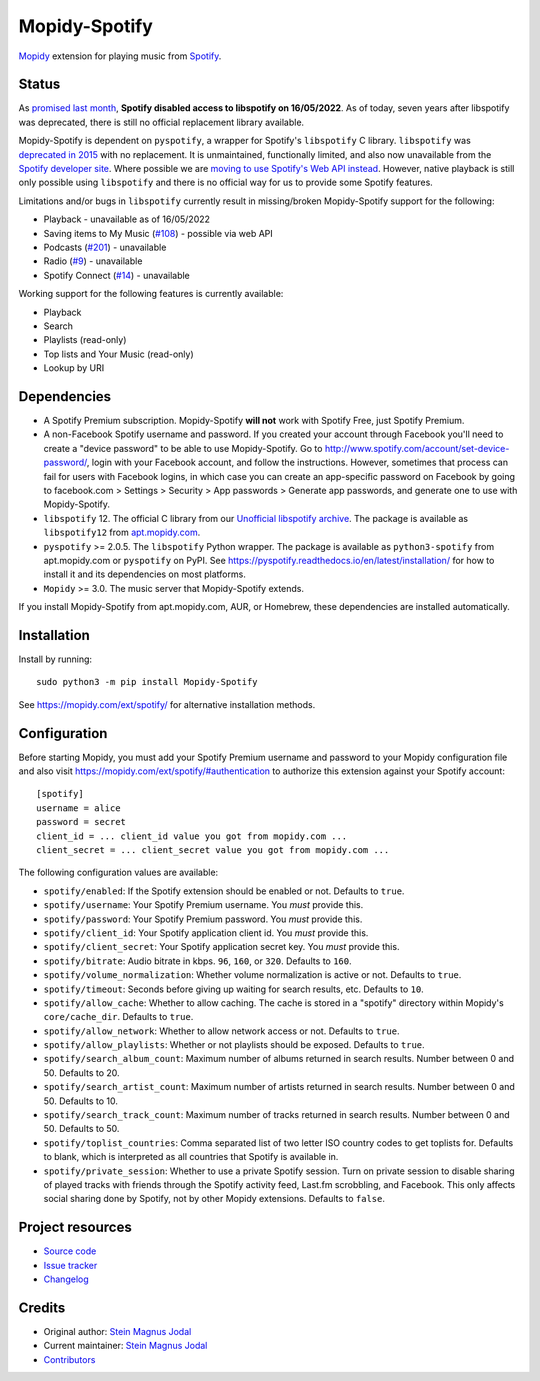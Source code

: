 **************
Mopidy-Spotify
**************

.. image:: https://img.shields.io/pypi/v/Mopidy-Spotify
    :target: https://pypi.org/project/Mopidy-Spotify/
    :alt: Latest PyPI version

.. image:: https://img.shields.io/github/workflow/status/mopidy/mopidy-spotify/CI
    :target: https://github.com/mopidy/mopidy-spotify/actions
    :alt: CI build status

.. image:: https://img.shields.io/codecov/c/gh/mopidy/mopidy-spotify
    :target: https://codecov.io/gh/mopidy/mopidy-spotify
    :alt: Test coverage

`Mopidy <https://mopidy.com/>`_ extension for playing music from
`Spotify <https://www.spotify.com/>`_.


Status
======

As `promised last month 
<https://developer.spotify.com/community/news/2022/04/12/libspotify-sunset>`_,
**Spotify disabled access to libspotify on 16/05/2022**. As of today, seven years after
libspotify was deprecated, there is still no official replacement library available.

Mopidy-Spotify is dependent on ``pyspotify``, a wrapper for Spotify's
``libspotify`` C library. ``libspotify`` was `deprecated in 2015
<https://github.com/mopidy/mopidy-spotify/issues/110>`_ with no replacement. It
is unmaintained, functionally limited, and also now unavailable from the
`Spotify developer site <https://developer.spotify.com/technologies/>`_. Where
possible we are `moving to use Spotify's Web API instead
<https://github.com/mopidy/mopidy-spotify/issues/114>`_. However, native
playback is still only possible using ``libspotify`` and there is no official
way for us to provide some Spotify features.

Limitations and/or bugs in ``libspotify`` currently result in missing/broken
Mopidy-Spotify support for the following:

- Playback - unavailable as of 16/05/2022

- Saving items to My Music (`#108 <https://github.com/mopidy/mopidy-spotify/issues/108>`_) -
  possible via web API

- Podcasts (`#201 <https://github.com/mopidy/mopidy-spotify/issues/201>`_) -
  unavailable

- Radio (`#9 <https://github.com/mopidy/mopidy-spotify/issues/9>`_) - unavailable

- Spotify Connect (`#14 <https://github.com/mopidy/mopidy-spotify/issues/14>`_) -
  unavailable

Working support for the following features is currently available:

- Playback

- Search

- Playlists (read-only)

- Top lists and Your Music (read-only)

- Lookup by URI


Dependencies
============

- A Spotify Premium subscription. Mopidy-Spotify **will not** work with Spotify
  Free, just Spotify Premium.

- A non-Facebook Spotify username and password. If you created your account
  through Facebook you'll need to create a "device password" to be able to use
  Mopidy-Spotify. Go to http://www.spotify.com/account/set-device-password/,
  login with your Facebook account, and follow the instructions. However,
  sometimes that process can fail for users with Facebook logins, in which case
  you can create an app-specific password on Facebook by going to facebook.com >
  Settings > Security > App passwords > Generate app passwords, and generate one
  to use with Mopidy-Spotify.

- ``libspotify`` 12. The official C library from our `Unofficial
  libspotify archive <https://mopidy.github.io/libspotify-archive/>`_.
  The package is available as ``libspotify12`` from
  `apt.mopidy.com <http://apt.mopidy.com/>`__.

- ``pyspotify`` >= 2.0.5. The ``libspotify`` Python wrapper. The package is
  available as ``python3-spotify`` from apt.mopidy.com or ``pyspotify`` on PyPI.
  See https://pyspotify.readthedocs.io/en/latest/installation/ for how to install
  it and its dependencies on most platforms.

- ``Mopidy`` >= 3.0. The music server that Mopidy-Spotify extends.

If you install Mopidy-Spotify from apt.mopidy.com, AUR, or Homebrew, these
dependencies are installed automatically.


Installation
============

Install by running::

    sudo python3 -m pip install Mopidy-Spotify

See https://mopidy.com/ext/spotify/ for alternative installation methods.


Configuration
=============

Before starting Mopidy, you must add your Spotify Premium username and password
to your Mopidy configuration file and also visit
https://mopidy.com/ext/spotify/#authentication
to authorize this extension against your Spotify account::

    [spotify]
    username = alice
    password = secret
    client_id = ... client_id value you got from mopidy.com ...
    client_secret = ... client_secret value you got from mopidy.com ...

The following configuration values are available:

- ``spotify/enabled``: If the Spotify extension should be enabled or not.
  Defaults to ``true``.

- ``spotify/username``: Your Spotify Premium username. You *must* provide this.

- ``spotify/password``: Your Spotify Premium password. You *must* provide this.

- ``spotify/client_id``: Your Spotify application client id. You *must* provide this.

- ``spotify/client_secret``: Your Spotify application secret key. You *must* provide this.

- ``spotify/bitrate``: Audio bitrate in kbps. ``96``, ``160``, or ``320``.
  Defaults to ``160``.

- ``spotify/volume_normalization``: Whether volume normalization is active or
  not. Defaults to ``true``.

- ``spotify/timeout``: Seconds before giving up waiting for search results,
  etc. Defaults to ``10``.

- ``spotify/allow_cache``: Whether to allow caching. The cache is stored in a
  "spotify" directory within Mopidy's ``core/cache_dir``. Defaults to ``true``.

- ``spotify/allow_network``: Whether to allow network access or not. Defaults
  to ``true``.

- ``spotify/allow_playlists``: Whether or not playlists should be exposed.
  Defaults to ``true``.

- ``spotify/search_album_count``: Maximum number of albums returned in search
  results. Number between 0 and 50. Defaults to 20.

- ``spotify/search_artist_count``: Maximum number of artists returned in search
  results. Number between 0 and 50. Defaults to 10.

- ``spotify/search_track_count``: Maximum number of tracks returned in search
  results. Number between 0 and 50. Defaults to 50.

- ``spotify/toplist_countries``: Comma separated list of two letter ISO country
  codes to get toplists for. Defaults to blank, which is interpreted as all
  countries that Spotify is available in.

- ``spotify/private_session``: Whether to use a private Spotify session. Turn
  on private session to disable sharing of played tracks with friends through
  the Spotify activity feed, Last.fm scrobbling, and Facebook. This only
  affects social sharing done by Spotify, not by other Mopidy extensions.
  Defaults to ``false``.


Project resources
=================

- `Source code <https://github.com/mopidy/mopidy-spotify>`_
- `Issue tracker <https://github.com/mopidy/mopidy-spotify/issues>`_
- `Changelog <https://github.com/mopidy/mopidy-spotify/releases>`_


Credits
=======

- Original author: `Stein Magnus Jodal <https://github.com/jodal>`__
- Current maintainer: `Stein Magnus Jodal <https://github.com/jodal>`__
- `Contributors <https://github.com/mopidy/mopidy-spotify/graphs/contributors>`_
